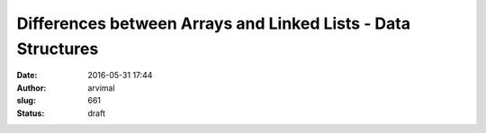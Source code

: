 Differences between Arrays and Linked Lists - Data Structures
#############################################################
:date: 2016-05-31 17:44
:author: arvimal
:slug: 661
:status: draft


